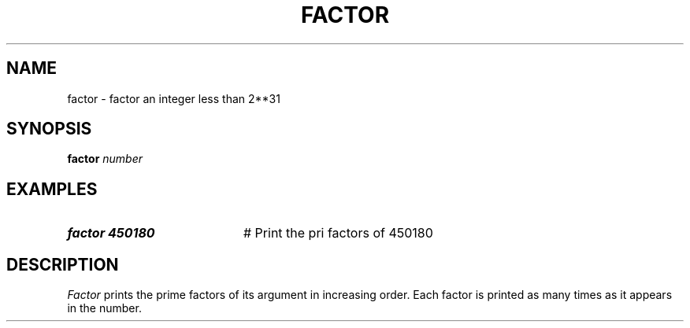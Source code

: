 .TH FACTOR 1
.SH NAME
factor \- factor an integer less than 2**31
.SH SYNOPSIS
\fBfactor \fInumber\fR
.br
.de FL
.TP
\\fB\\$1\\fR
\\$2
..
.de EX
.TP 20
\\fB\\$1\\fR
# \\$2
..
.SH EXAMPLES
.EX "factor 450180" "Print the pri  factors of 450180"
.SH DESCRIPTION
.PP
\fIFactor\fR prints the prime factors of its argument in increasing order.
Each factor is printed as many times as it appears in the number.
